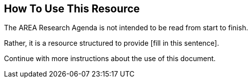 [[ra_usage_section]]
== How To Use This Resource

The AREA Research Agenda is not intended to be read from start to finish.

Rather, it is a resource structured to provide [fill in this sentence].

Continue with more instructions about the use of this document.

